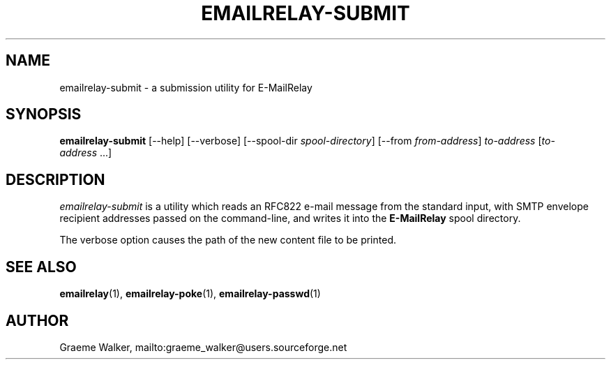 .\" Copyright (C) 2001-2013 Graeme Walker <graeme_walker@users.sourceforge.net>
.\" 
.\" This program is free software: you can redistribute it and/or modify
.\" it under the terms of the GNU General Public License as published by
.\" the Free Software Foundation, either version 3 of the License, or
.\" (at your option) any later version.
.\" 
.\" This program is distributed in the hope that it will be useful,
.\" but WITHOUT ANY WARRANTY; without even the implied warranty of
.\" MERCHANTABILITY or FITNESS FOR A PARTICULAR PURPOSE.  See the
.\" GNU General Public License for more details.
.\" 
.\" You should have received a copy of the GNU General Public License
.\" along with this program.  If not, see <http://www.gnu.org/licenses/>.
.TH EMAILRELAY-SUBMIT 1 local
.SH NAME
emailrelay-submit \- a submission utility for E-MailRelay
.SH SYNOPSIS
.B emailrelay-submit
[--help] [--verbose] [--spool-dir
.IR spool-directory ]
[--from
.IR from-address ]
.I to-address
.RI [ to-address \ ...]
.SH DESCRIPTION
.I emailrelay-submit
is a utility which reads an RFC822 e-mail message from the standard
input, with SMTP envelope recipient addresses passed on the
command-line, and writes it into the
.B E-MailRelay
spool directory.
.LP
The verbose option causes the path of the new content file
to be printed.
.SH SEE ALSO
.BR emailrelay (1),
.BR emailrelay-poke (1),
.BR emailrelay-passwd (1)
.SH AUTHOR
Graeme Walker, mailto:graeme_walker@users.sourceforge.net
